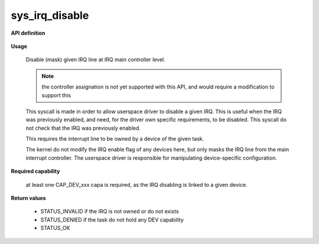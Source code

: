 sys_irq_disable
"""""""""""""""

**API definition**

   .. code-block:: c
      :caption: C UAPI for irq_disable syscall

      enum Status __sys_irq_disable(uint16_t IRQn);

**Usage**

   Disable (mask) given IRQ line at IRQ main controller level.

   .. note::
      the controller assignation is not yet supported with this API, and would
      require a modification to support this

   This syscall is made in order to allow userspace driver to disable a given IRQ.
   This is useful when the IRQ was previously enabled, and need, for the driver own
   specific requirements, to be disabled. This syscall do not check that the IRQ was
   previously enabled.

   This requires the interrupt line to be owned by a device of the given task.

   The kernel do not modify the IRQ enable flag of any devices here, but only masks
   the IRQ line from the main interrupt controller. The userspace driver is responsible
   for manipulating device-specific configuration.

   .. code-block:: C
      :linenos:
      :caption: disable given IRQ of an owned device

      if (__sys_irq_disable(myIRQn) != STATUS_OK) {
            // [...]
      }

**Required capability**

   at least one CAP_DEV_xxx capa is required, as the IRQ disabling is linked to
   a given device.

**Return values**

   * STATUS_INVALID if the IRQ is not owned or do not exists
   * STATUS_DENIED if the task do not hold any DEV capability
   * STATUS_OK
